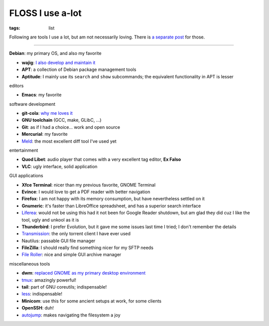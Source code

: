 FLOSS I use a-lot
=================

:tags: list



Following are tools I use a lot, but am not necessarily loving.
There is `a separate post`__ for those.

----

__ http://tshepang.net/favorite-floss

**Debian**: my primary OS, and also my favorite

- **wajig**: `I also develop and maintain it`__
- **APT**: a collection of Debian package management tools
- **Aptitude**: I mainly use its ``search`` and ``show`` subcommands;
  the equivalent functionality in APT is lesser

__ http://tshepang.net/tags#wajig-ref


editors

- **Emacs**: my favorite


software development

- **git-cola**: `why me loves it`__
- **GNU toolchain** (GCC, make, GLibC, ...)
- **Git**: as if I had a choice... work and open source
- **Mercurial**: my favorite
- Meld__: the most excellent diff tool I've used yet

__ http://tshepang.net/project-of-note-git-cola
__ http://meldmerge.org


entertainment

- **Quod Libet**: audio player that comes with a very excellent tag
  editor, **Ex Falso**
- **VLC**: ugly interface, solid application


GUI applications

- **Xfce Terminal**: nicer than my previous favorite, GNOME Terminal
- **Evince**: I would love to get a PDF reader with better navigation
- **Firefox**: I am not happy with its memory consumption, but have
  nevertheless settled on it
- **Gnumeric**: it's faster than LibreOffice spreadsheet, and has a
  superior search interface
- Liferea__: would not be using this had it not been for Google Reader
  shutdown, but am glad they did cuz I like the tool, ugly and unkool
  as it is
- **Thunderbird**: I prefer Evolution, but it gave me some issues last
  time I tried; I don't remember the details
- Transmission__: the only torrent client I have ever used
- Nautilus: passable GUI file manager
- **FileZilla**: I should really find something nicer for my SFTP needs
- `File Roller`__: nice and simple GUI archive manager

__ http://lzone.de/liferea
__ http://www.transmissionbt.com
__ http://fileroller.sourceforge.net


miscellaneous tools

- **dwm**: `replaced GNOME as my primary desktop environment`__
- tmux__: amazingly powerful!
- **tail**: part of GNU coreutils; indispensable!
- less__: indispensable!
- **Minicom**: use this for some ancient setups at work, for some clients
- **OpenSSH**: duh!
- autojump__: makes navigating the filesystem a joy

__ http://tshepang.net/my-current-desktop-setup
__ http://tmux.sourceforge.net
__ http://www.greenwoodsoftware.com/less
__ https://github.com/joelthelion/autojump
